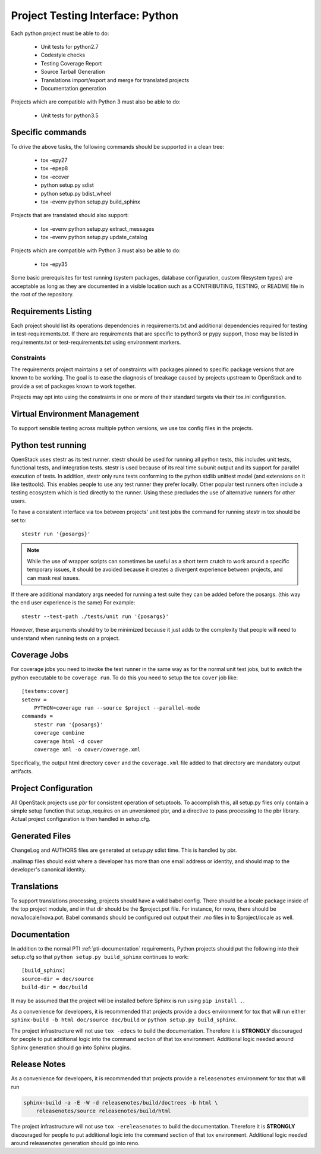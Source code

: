 .. _pti-python:

=================================
Project Testing Interface: Python
=================================

Each python project must be able to do:

 - Unit tests for python2.7
 - Codestyle checks
 - Testing Coverage Report
 - Source Tarball Generation
 - Translations import/export and merge for translated projects
 - Documentation generation

Projects which are compatible with Python 3 must also be able to do:

 - Unit tests for python3.5

Specific commands
-----------------

To drive the above tasks, the following commands should be supported in a clean tree:

 - tox -epy27
 - tox -epep8
 - tox -ecover
 - python setup.py sdist
 - python setup.py bdist_wheel
 - tox -evenv python setup.py build_sphinx

Projects that are translated should also support:

 - tox -evenv python setup.py extract_messages
 - tox -evenv python setup.py update_catalog

Projects which are compatible with Python 3 must also be able to do:

 - tox -epy35

Some basic prerequisites for test running (system packages, database
configuration, custom filesystem types) are acceptable as long as they are
documented in a visible location such as a CONTRIBUTING, TESTING, or README
file in the root of the repository.

Requirements Listing
--------------------

Each project should list its operations dependencies in requirements.txt
and additional dependencies required for testing in test-requirements.txt.
If there are requirements that are specific to python3 or pypy support,
those may be listed in requirements.txt or test-requirements.txt using
environment markers.

Constraints
===========

The requirements project maintains a set of constraints with packages pinned
to specific package versions that are known to be working. The goal is to
ease the diagnosis of breakage caused by projects upstream to OpenStack and
to provide a set of packages known to work together.

Projects may opt into using the constraints in one or more of their
standard targets via their tox.ini configuration.

Virtual Environment Management
------------------------------

To support sensible testing across multiple python versions, we use tox
config files in the projects.

Python test running
-------------------

OpenStack uses stestr as its test runner. stestr should be used for running
all python tests, this includes unit tests, functional tests, and integration
tests. stestr is used because of its real time subunit output and its support
for parallel execution of tests. In addition, stestr only runs tests conforming
to the python stdlib unittest model (and extensions on it like testtools). This
enables people to use any test runner they prefer locally. Other popular test
runners often include a testing ecosystem which is tied directly to the runner.
Using these precludes the use of alternative runners for other users.

To have a consistent interface via tox between projects' unit test
jobs the command for running stestr in tox should be set to::

    stestr run '{posargs}'

.. note::
    While the use of wrapper scripts can sometimes be useful as a short term
    crutch to work around a specific temporary issues, it should be avoided
    because it creates a divergent experience between projects, and can mask
    real issues.

If there are additional mandatory args needed for running a test suite they
can be added before the posargs. (this way the end user experience is the same)
For example::

    stestr --test-path ./tests/unit run '{posargs}'

However, these arguments should try to be minimized because it just adds to the
complexity that people will need to understand when running tests on a project.

Coverage Jobs
-------------

For coverage jobs you need to invoke the test runner in the same way as for the
normal unit test jobs, but to switch the python executable to be
``coverage run``. To do this you need to setup the tox ``cover`` job like::

  [testenv:cover]
  setenv =
      PYTHON=coverage run --source $project --parallel-mode
  commands =
      stestr run '{posargs}'
      coverage combine
      coverage html -d cover
      coverage xml -o cover/coverage.xml

Specifically, the output html directory ``cover`` and the ``coverage.xml`` file
added to that directory are mandatory output artifacts.


Project Configuration
---------------------

All OpenStack projects use `pbr` for consistent operation of setuptools.
To accomplish this, all setup.py files only contain a simple setup function
that setup_requires on an unversioned pbr, and a directive to pass processing
to the pbr library. Actual project configuration is then handled in setup.cfg.

Generated Files
---------------

ChangeLog and AUTHORS files are generated at setup.py sdist time. This is
handled by pbr.

.mailmap files should exist where a developer has more than one email address
or identity, and should map to the developer's canonical identity.

Translations
------------

To support translations processing, projects should have a valid babel config.
There should be a locale package inside of the top project module, and in that
dir should be the $project.pot file. For instance, for nova, there should be
nova/locale/nova.pot. Babel commands should be configured out output their .mo
files in to $project/locale as well.

Documentation
-------------

In addition to the normal PTI :ref:`pti-documentation` requirements, Python
projects should put the following into their setup.cfg so that
``python setup.py build_sphinx`` continues to work:

::

  [build_sphinx]
  source-dir = doc/source
  build-dir = doc/build

It may be assumed that the project will be installed before Sphinx is run
using ``pip install .``.

As a convenience for developers, it is recommended that projects provide
a ``docs`` environment for tox that will run either
``sphinx-build -b html doc/source doc/build`` or
``python setup.py build_sphinx``.

The project infrastructure will not use ``tox -edocs`` to build the
documentation. Therefore it is **STRONGLY** discouraged for people to put
additional logic into the command section of that tox environment. Additional
logic needed around Sphinx generation should go into Sphinx plugins.

Release Notes
-------------

As a convenience for developers, it is recommended that projects provide
a ``releasenotes`` environment for tox that will run

.. code-block:: bash

  sphinx-build -a -E -W -d releasenotes/build/doctrees -b html \
      releasenotes/source releasenotes/build/html

The project infrastructure will not use ``tox -ereleasenotes`` to build the
documentation. Therefore it is **STRONGLY** discouraged for people to put
additional logic into the command section of that tox environment. Additional
logic needed around releasenotes generation should go into reno.
